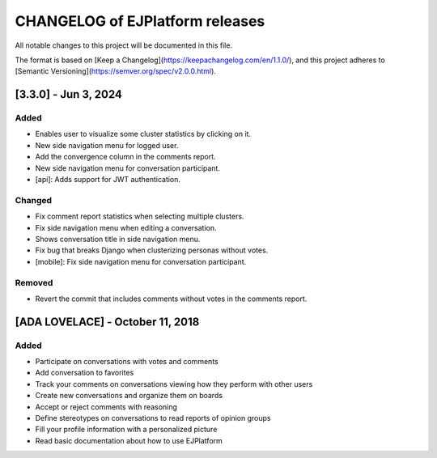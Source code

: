 ================================
CHANGELOG of EJPlatform releases
================================

All notable changes to this project will be documented in this file.

The format is based on [Keep a Changelog](https://keepachangelog.com/en/1.1.0/),
and this project adheres to [Semantic Versioning](https://semver.org/spec/v2.0.0.html).


[3.3.0] - Jun 3, 2024
===========================

Added
-----
- Enables user to visualize some cluster statistics by clicking on it.
- New side navigation menu for logged user.
- Add the convergence column in the comments report.
- New side navigation menu for conversation participant.
- [api]: Adds support for JWT authentication.

Changed
-------
- Fix comment report statistics when selecting multiple clusters.
- Fix side navigation menu when editing a conversation.
- Shows conversation title in side navigation menu.
- Fix bug that breaks Django when clusterizing personas without votes.
- [mobile]: Fix side navigation menu for conversation participant.

Removed
-------
- Revert the commit that includes comments without votes in the comments report.

[ADA LOVELACE] - October 11, 2018
========================================

Added
-----
- Participate on conversations with votes and comments
- Add conversation to favorites
- Track your comments on conversations viewing how they perform with other users
- Create new conversations and organize them on boards
- Accept or reject comments with reasoning
- Define stereotypes on conversations to read reports of opinion groups
- Fill your profile information with a personalized picture
- Read basic documentation about how to use EJPlatform
